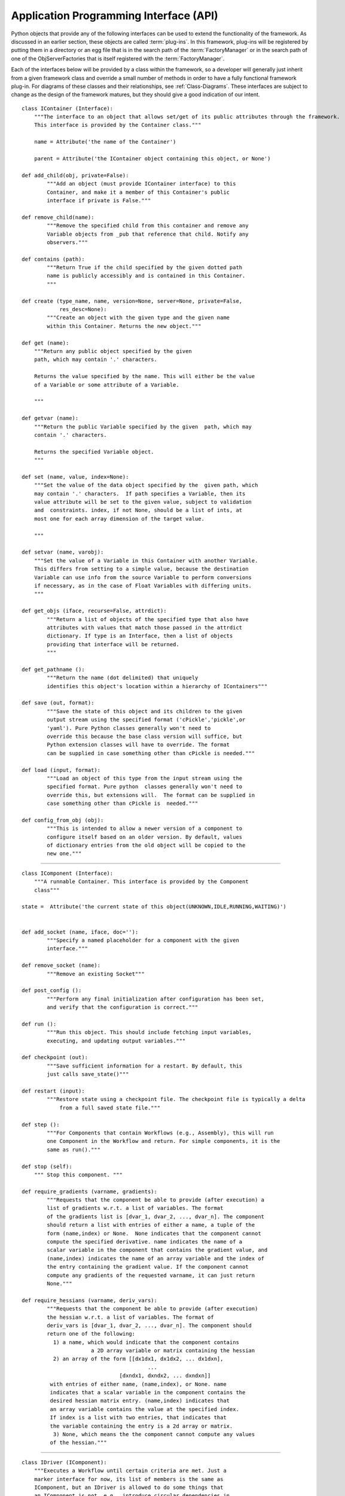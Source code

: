 .. index:: API


.. _Application-Programming-Interface-(API):

Application Programming Interface (API)
---------------------------------------

Python objects that provide any of the following interfaces can be used to
extend the functionality of the framework. As discussed in an earlier section,
these objects are called :term:`plug-ins`. In this framework, plug-ins will be
registered by putting them in a directory or an egg file that is in the search
path of the  :term:`FactoryManager` or in the search path of one of the
ObjServerFactories that is itself registered with the :term:`FactoryManager`.

Each of the interfaces below will be provided by a class within the framework, so a
developer will generally just inherit from a given framework class and override a
small number of methods in order to have a fully functional framework plug-in. For
diagrams of these classes and their relationships, see  :ref:`Class-Diagrams`.
These interfaces are subject to change as the design of the framework matures, but
they should give a good indication of our intent.

.. index:: IContainer 

.. _IContainer: 

::

    class IContainer (Interface):
	"""The interface to an object that allows set/get of its public attributes through the framework. 
	This interface is provided by the Container class."""

	name = Attribute('the name of the Container')

	parent = Attribute('the IContainer object containing this object, or None')

    def add_child(obj, private=False):
            """Add an object (must provide IContainer interface) to this
            Container, and make it a member of this Container's public
            interface if private is False."""
            
    def remove_child(name):
            """Remove the specified child from this container and remove any
            Variable objects from _pub that reference that child. Notify any
            observers."""

    def contains (path):
            """Return True if the child specified by the given dotted path
            name is publicly accessibly and is contained in this Container. 
            """
        
    def create (type_name, name, version=None, server=None, private=False,
                res_desc=None):
            """Create an object with the given type and the given name 
            within this Container. Returns the new object."""
        
    def get (name):
        """Return any public object specified by the given 
        path, which may contain '.' characters.  
        
        Returns the value specified by the name. This will either be the value
        of a Variable or some attribute of a Variable.
        
        """

    def getvar (name):
        """Return the public Variable specified by the given  path, which may
        contain '.' characters.  
        
        Returns the specified Variable object.
        """

    def set (name, value, index=None):
        """Set the value of the data object specified by the  given path, which
        may contain '.' characters.  If path specifies a Variable, then its
        value attribute will be set to the given value, subject to validation
        and  constraints. index, if not None, should be a list of ints, at
        most one for each array dimension of the target value.
        
        """ 

    def setvar (name, varobj):
        """Set the value of a Variable in this Container with another Variable.
        This differs from setting to a simple value, because the destination
        Variable can use info from the source Variable to perform conversions
        if necessary, as in the case of Float Variables with differing units.
        """

    def get_objs (iface, recurse=False, attrdict):
            """Return a list of objects of the specified type that also have
            attributes with values that match those passed in the attrdict
            dictionary. If type is an Interface, then a list of objects 
            providing that interface will be returned.
            """

    def get_pathname ():
            """Return the name (dot delimited) that uniquely
            identifies this object's location within a hierarchy of IContainers"""

    def save (out, format):
            """Save the state of this object and its children to the given 
            output stream using the specified format ('cPickle','pickle',or
            'yaml'). Pure Python classes generally won't need to 
            override this because the base class version will suffice, but
            Python extension classes will have to override. The format
            can be supplied in case something other than cPickle is needed."""

    def load (input, format):
            """Load an object of this type from the input stream using the
            specified format. Pure python  classes generally won't need to
            override this, but extensions will.  The format can be supplied in
            case something other than cPickle is  needed."""

    def config_from_obj (obj):
            """This is intended to allow a newer version of a component to
            configure itself based on an older version. By default, values
            of dictionary entries from the old object will be copied to the
            new one."""


-------

.. index:: IComponent

.. _IComponent:

::

    class IComponent (Interface):
        """A runnable Container. This interface is provided by the Component 
        class"""

    state =  Attribute('the current state of this object(UNKNOWN,IDLE,RUNNING,WAITING)')


    def add_socket (name, iface, doc=''):
            """Specify a named placeholder for a component with the given
            interface."""

    def remove_socket (name):
            """Remove an existing Socket"""

    def post_config ():
            """Perform any final initialization after configuration has been set,
            and verify that the configuration is correct."""

    def run ():
            """Run this object. This should include fetching input variables,
            executing, and updating output variables."""

    def checkpoint (out):
            """Save sufficient information for a restart. By default, this
            just calls save_state()"""

    def restart (input):
            """Restore state using a checkpoint file. The checkpoint file is typically a delta 
	        from a full saved state file."""

    def step ():
            """For Components that contain Workflows (e.g., Assembly), this will run
            one Component in the Workflow and return. For simple components, it is the
            same as run()."""

    def stop (self):
        """ Stop this component. """

    def require_gradients (varname, gradients):
            """Requests that the component be able to provide (after execution) a
            list of gradients w.r.t. a list of variables. The format
            of the gradients list is [dvar_1, dvar_2, ..., dvar_n]. The component
            should return a list with entries of either a name, a tuple of the
            form (name,index) or None.  None indicates that the component cannot
            compute the specified derivative. name indicates the name of a
            scalar variable in the component that contains the gradient value, and
            (name,index) indicates the name of an array variable and the index of
            the entry containing the gradient value. If the component cannot
            compute any gradients of the requested varname, it can just return
            None."""

    def require_hessians (varname, deriv_vars):
            """Requests that the component be able to provide (after execution)
            the hessian w.r.t. a list of variables. The format of
            deriv_vars is [dvar_1, dvar_2, ..., dvar_n]. The component should
            return one of the following:
              1) a name, which would indicate that the component contains
                          a 2D array variable or matrix containing the hessian
              2) an array of the form [[dx1dx1, dx1dx2, ... dx1dxn],
                                            ...
                                   [dxndx1, dxndx2, ... dxndxn]]
             with entries of either name, (name,index), or None. name
             indicates that a scalar variable in the component contains the
             desired hessian matrix entry. (name,index) indicates that
             an array variable contains the value at the specified index.
             If index is a list with two entries, that indicates that
             the variable containing the entry is a 2d array or matrix.
              3) None, which means the the component cannot compute any values
             of the hessian."""


-------

.. index:: IDriver

.. _IDriver:

::

    class IDriver (IComponent):
        """Executes a Workflow until certain criteria are met. Just a 
        marker interface for now, its list of members is the same as
        IComponent, but an IDriver is allowed to do some things that
        an IComponent is not, e.g., introduce circular dependencies in
        a dataflow graph."""

	 	 
-------

.. index:: IFactory

.. _IFactory:

::

    class IFactory (Interface):
        """An object that creates and returns objects based on a type string
        and some other optional arguments."""

    def create (typename, name=None, version=None, server=None, res_desc=None):
        """Return an object of type typename, using the specified
        package version, server location, and resource description.
        
        """

-------

.. index:: IGeomQueryObject


.. _IGeomQueryObject:

::

    class IGeomQueryObject (Interface):
        """A Component representing an object having physical dimensions and
        shape that can be queried for geometric information like surfaces,
        curves etc."""

        modelID = Attribute('Identifies the model. This can either be a part or an assembly of parts')

        # API to be determined, probably based largely on the querying portion
        # of the CAPRI API
 
        
-------
     
        
.. index:: IGeomCreator


.. _IGeomModifier:

::

    class IGeomModifier (Interface):
        """An interface to a geometry kernel that allows geometry to be
        created and modified."""

        # API to be determined
                

-------


.. index:: IResourceAllocator

.. _IResourceAllocator:

::

    class IResourceAllocator (Interface):
        """An object responsible for allocating CPU/disk resources for a particular
        host, cluster, load balancer, etc."""

    def time_estimate (resource_desc):
        """Return the estimated time (wall clock) to perform the specified
        computation. A return of -1 indicates that the computation cannot
        be performed using this resource. A return of 0 indicates that 
        the computation can be performed, but there is no time estimate."""

    def deploy (resource_desc):
        """Execute the process described in the resource description on the 
        computing resource associated with this object."""

    def list_allocated_components ():
        """Return a list of tuples (hostname, pid, component_name) for each
        Component currently allocated by this allocator."""
        
--------

.. index:: IVariable

.. _IVariable:

::

    class IVariable (IContainer):
        """ An object representing data to be passed between Components within
        the framework. It will perform validation when assigned to another
        IVariable. It can notify other objects when its value is modified."""

    value = Attribute('the value')

    default = Attribute('the default value')

    current = Attribute('if False, the value is not current')

    def revert_to_default ():
        """ Return this Variable to its default value"""

    def validate_var (variable):
        """ Raise an exception if the assigned IVariable object is not
        compatible"""

    def add_observer (obs_funct, observer_funct):
        """ Add a function to be called when this variable is modified"""

    def notify_observers ():
        """Call data_changed(self,args,metadata) on all of this object's 
        observers."""


